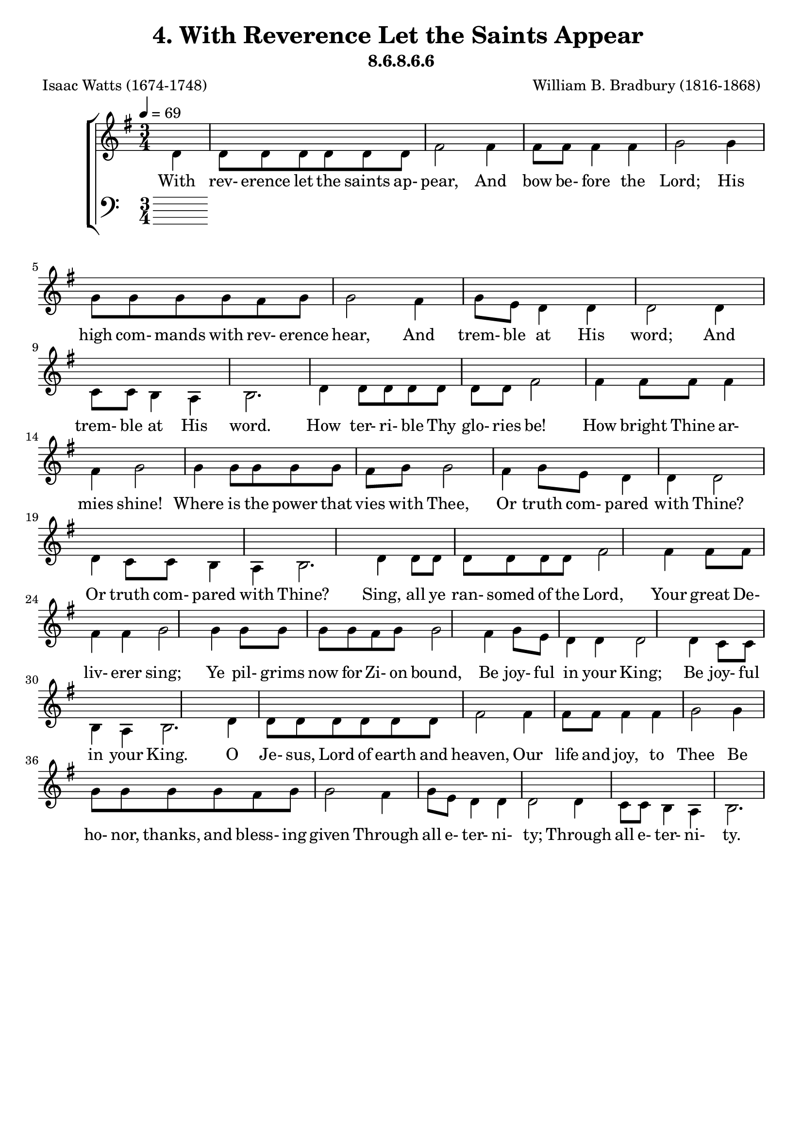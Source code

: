 \header
    {
      tagline = ""  % removed
      title = "4. With Reverence Let the Saints Appear "
      composer = " William B. Bradbury (1816-1868) "
      poet = " Isaac Watts (1674-1748) "
      subtitle = "8.6.8.6.6"
    }
    \version "2.18.2"
    %
    %% global for all staves
    %
global = { \key g \major \time 3/4 \tempo 4 = 69 \partial 4 }
%Individual voices

soprano = {g'4 g'8 g'8 g'8 g'8 fis'8 g'8 a'2 a'4 a'8 a'8 a'4 a'4 b'2 b'4 b'8 b'8 b'8 b'8 a'8 b'8 c''2 a'4 b'8 a'8 g'4 fis'4 g'2 d'4 e'8 g'8 d'4 d'4 d'2.  g'4 g'8 g'8 g'8 g'8 fis'8 g'8 a'2 a'4 a'8 a'8 a'4 a'4 b'2 b'4 b'8 b'8 b'8 b'8 a'8 b'8 c''2 a'4 b'8 a'8 g'4 fis'4 g'2 d'4 e'8 g'8 d'4 d'4 d'2.  g'4 g'8 g'8 g'8 g'8 fis'8 g'8 a'2 a'4 a'8 a'8 a'4 a'4 b'2 b'4 b'8 b'8 b'8 b'8 a'8 b'8 c''2 a'4 b'8 a'8 g'4 fis'4 g'2 d'4 e'8 g'8 d'4 d'4 d'2.  g'4 g'8 g'8 g'8 g'8 fis'8 g'8 a'2 a'4 a'8 a'8 a'4 a'4 b'2 b'4 b'8 b'8 b'8 b'8 a'8 b'8 c''2 a'4 b'8 a'8 g'4 fis'4 g'2 d'4 e'8 g'8 d'4 d'4 d'2.  }
alto = {d'4 d'8 d'8 d'8 d'8 d'8 d'8 fis'2 fis'4 fis'8 fis'8 fis'4 fis'4 g'2 g'4 g'8 g'8 g'8 g'8 fis'8 g'8 g'2 fis'4 g'8 e'8 d'4 d'4 d'2 d'4 c'8 c'8 b4 a4 b2.  d'4 d'8 d'8 d'8 d'8 d'8 d'8 fis'2 fis'4 fis'8 fis'8 fis'4 fis'4 g'2 g'4 g'8 g'8 g'8 g'8 fis'8 g'8 g'2 fis'4 g'8 e'8 d'4 d'4 d'2 d'4 c'8 c'8 b4 a4 b2.  d'4 d'8 d'8 d'8 d'8 d'8 d'8 fis'2 fis'4 fis'8 fis'8 fis'4 fis'4 g'2 g'4 g'8 g'8 g'8 g'8 fis'8 g'8 g'2 fis'4 g'8 e'8 d'4 d'4 d'2 d'4 c'8 c'8 b4 a4 b2.  d'4 d'8 d'8 d'8 d'8 d'8 d'8 fis'2 fis'4 fis'8 fis'8 fis'4 fis'4 g'2 g'4 g'8 g'8 g'8 g'8 fis'8 g'8 g'2 fis'4 g'8 e'8 d'4 d'4 d'2 d'4 c'8 c'8 b4 a4 b2.  }
tenor = {b4 b8 b8 b8 b8 c'8 b8 d'2 d'4 d'8 d'8 d'4 d'4 d'2 d'4 d'8 d'8 d'8 d'8 d'8 d'8 e'2 d'4 d'8 c'8 b4 a4 b2 g4 g8 e8 g4 fis4 g2.  b4 b8 b8 b8 b8 c'8 b8 d'2 d'4 d'8 d'8 d'4 d'4 d'2 d'4 d'8 d'8 d'8 d'8 d'8 d'8 e'2 d'4 d'8 c'8 b4 a4 b2 g4 g8 e8 g4 fis4 g2.  b4 b8 b8 b8 b8 c'8 b8 d'2 d'4 d'8 d'8 d'4 d'4 d'2 d'4 d'8 d'8 d'8 d'8 d'8 d'8 e'2 d'4 d'8 c'8 b4 a4 b2 g4 g8 e8 g4 fis4 g2.  b4 b8 b8 b8 b8 c'8 b8 d'2 d'4 d'8 d'8 d'4 d'4 d'2 d'4 d'8 d'8 d'8 d'8 d'8 d'8 e'2 d'4 d'8 c'8 b4 a4 b2 g4 g8 e8 g4 fis4 g2.  }
bass = {g4 g8 g8 g8 g8 a8 g8 d2 d4 d8 d8 d4 d4 g2 g4 g8 g8 g8 g8 d8 g8 c2 d4 g8 c8 d4 d4 g,2 b,4 c8 c8 d4 d4 g,2.  g4 g8 g8 g8 g8 a8 g8 d2 d4 d8 d8 d4 d4 g2 g4 g8 g8 g8 g8 d8 g8 c2 d4 g8 c8 d4 d4 g,2 b,4 c8 c8 d4 d4 g,2.  g4 g8 g8 g8 g8 a8 g8 d2 d4 d8 d8 d4 d4 g2 g4 g8 g8 g8 g8 d8 g8 c2 d4 g8 c8 d4 d4 g,2 b,4 c8 c8 d4 d4 g,2.  g4 g8 g8 g8 g8 a8 g8 d2 d4 d8 d8 d4 d4 g2 g4 g8 g8 g8 g8 d8 g8 c2 d4 g8 c8 d4 d4 g,2 b,4 c8 c8 d4 d4 g,2.  }
%lyrics
stanzaa = \lyricmode { With rev- erence let the saints ap- pear, And bow be- fore the Lord; His high com- mands with rev- erence hear, And trem- ble at His word; And trem- ble at His word.  How ter- ri- ble Thy glo- ries be! How bright Thine ar- mies shine! Where is the power that vies with Thee, Or truth com- pared with Thine? Or truth com- pared with Thine?  Sing, all ye ran- somed of the Lord, Your great De- liv- erer sing; Ye pil- grims now for Zi- on bound, Be joy- ful in your King; Be joy- ful in your King.  O Je- sus, Lord of earth and heaven, Our life and joy, to Thee Be ho- nor, thanks, and bless- ing given Through all e- ter- ni- ty; Through all e- ter- ni- ty.  }
\score {
      \new ChoirStaff <<
       \new Staff <<
\clef "treble"
        \new Voice = "Alto" { \voiceTwo \global \alto}

        \new Lyrics \lyricsto "Alto" { \stanzaa }

>>

        \new Staff <<
      \clef "bass"
      

      \new Lyrics \lyricsto "Alto" { \stanzaa }

>>

      >>
    \layout{}
    \midi{}
    }